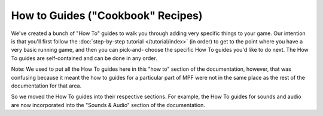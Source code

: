 How to Guides ("Cookbook" Recipes)
==================================

We've created a bunch of "How To" guides to walk you through adding
very specific things to your game. Our intention is that you'll first
follow the :doc:`step-by-step tutorial </tutorial/index>` (in order) to get to the point
where you have a very basic running game, and then you can pick-and-
choose the specific How To guides you'd like to do next. The How To
guides are self-contained and can be done in any order.

Note: We used to put all the How To guides here in this "how to" section of
the documentation, however, that was confusing because it meant the how to
guides for a particular part of MPF were not in the same place as the rest of
the documentation for that area.

So we moved the How To guides into their respective sections. For example, the
How To guides for sounds and audio are now incorporated into the "Sounds &
Audio" section of the documentation.
